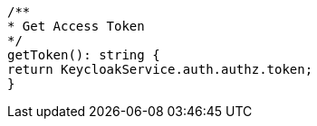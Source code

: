   /**
  * Get Access Token
  */
  getToken(): string {
  return KeycloakService.auth.authz.token;
  }

